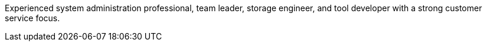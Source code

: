 Experienced system administration professional, team leader, storage
engineer, and tool developer with a strong customer service focus.

